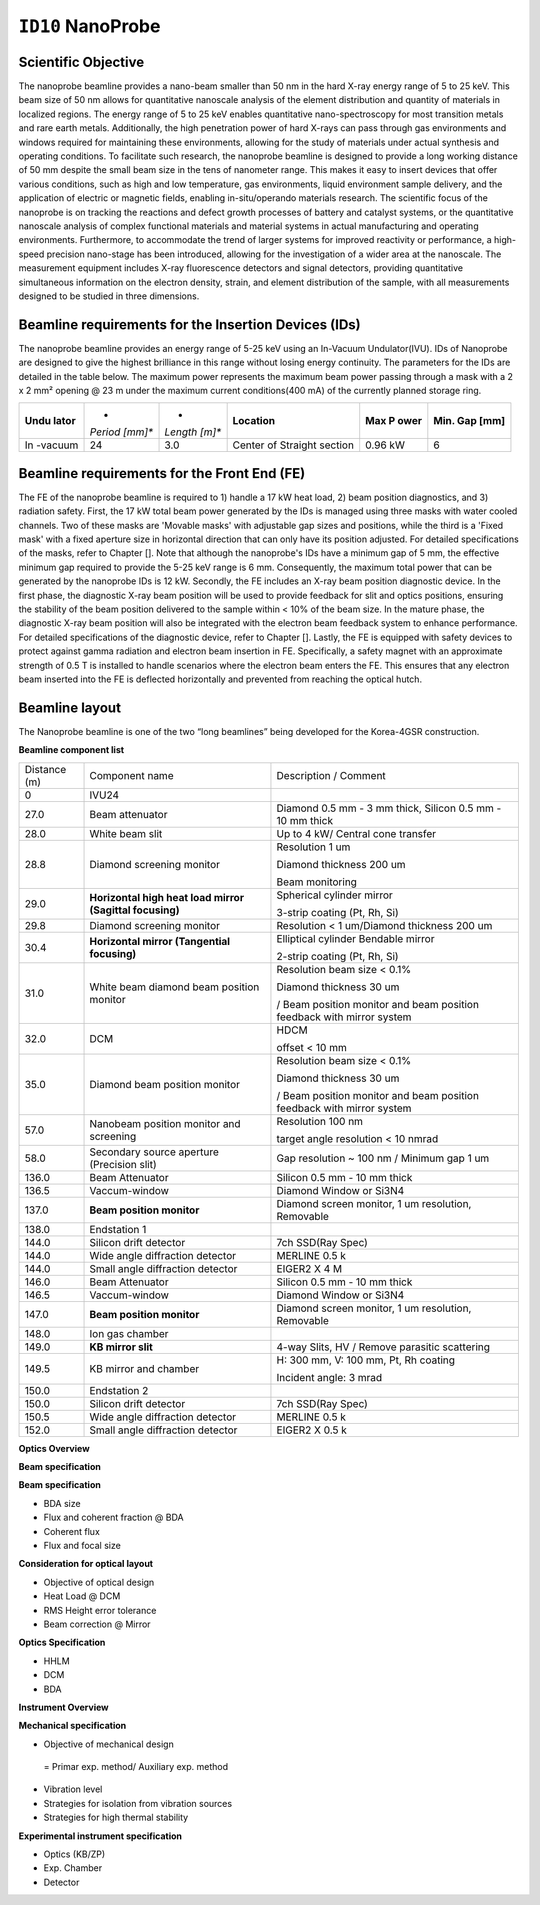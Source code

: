 ``ID10`` NanoProbe
=================================

Scientific Objective
--------------------

The nanoprobe beamline provides a nano-beam smaller than 50 nm in the
hard X-ray energy range of 5 to 25 keV. This beam size of 50 nm allows
for quantitative nanoscale analysis of the element distribution and
quantity of materials in localized regions. The energy range of 5 to 25
keV enables quantitative nano-spectroscopy for most transition metals
and rare earth metals. Additionally, the high penetration power of hard
X-rays can pass through gas environments and windows required for
maintaining these environments, allowing for the study of materials
under actual synthesis and operating conditions. To facilitate such
research, the nanoprobe beamline is designed to provide a long working
distance of 50 mm despite the small beam size in the tens of nanometer
range. This makes it easy to insert devices that offer various
conditions, such as high and low temperature, gas environments, liquid
environment sample delivery, and the application of electric or magnetic
fields, enabling in-situ/operando materials research. The scientific
focus of the nanoprobe is on tracking the reactions and defect growth
processes of battery and catalyst systems, or the quantitative nanoscale
analysis of complex functional materials and material systems in actual
manufacturing and operating environments. Furthermore, to accommodate
the trend of larger systems for improved reactivity or performance, a
high-speed precision nano-stage has been introduced, allowing for the
investigation of a wider area at the nanoscale. The measurement
equipment includes X-ray fluorescence detectors and signal detectors,
providing quantitative simultaneous information on the electron density,
strain, and element distribution of the sample, with all measurements
designed to be studied in three dimensions.

Beamline requirements for the Insertion Devices (IDs)
-----------------------------------------------------

The nanoprobe beamline provides an energy range of 5-25 keV using an
In-Vacuum Undulator(IVU). IDs of Nanoprobe are designed to give the
highest brilliance in this range without losing energy continuity. The
parameters for the IDs are detailed in the table below. The maximum
power represents the maximum beam power passing through a mask with a 2
x 2 mm² opening @ 23 m under the maximum current conditions(400 mA) of
the currently planned storage ring.

+---------+---------+---------+--------------------+--------+--------+
| **Undu  | *       | *       | **Location**       | **Max  | **Min. |
| lator** | *Period | *Length |                    | P      | Gap    |
|         | [mm]**  | [m]**   |                    | ower** | [mm]** |
+---------+---------+---------+--------------------+--------+--------+
| In      | 24      | 3.0     | Center of Straight | 0.96   | 6      |
| -vacuum |         |         | section            | kW     |        |
+---------+---------+---------+--------------------+--------+--------+

Beamline requirements for the Front End (FE)
--------------------------------------------

The FE of the nanoprobe beamline is required to 1) handle a 17 kW heat
load, 2) beam position diagnostics, and 3) radiation safety. First, the
17 kW total beam power generated by the IDs is managed using three masks
with water cooled channels. Two of these masks are 'Movable masks' with
adjustable gap sizes and positions, while the third is a 'Fixed mask'
with a fixed aperture size in horizontal direction that can only have
its position adjusted. For detailed specifications of the masks, refer
to Chapter []. Note that although the nanoprobe's IDs have a minimum gap
of 5 mm, the effective minimum gap required to provide the 5-25 keV
range is 6 mm. Consequently, the maximum total power that can be
generated by the nanoprobe IDs is 12 kW. Secondly, the FE includes an
X-ray beam position diagnostic device. In the first phase, the
diagnostic X-ray beam position will be used to provide feedback for slit
and optics positions, ensuring the stability of the beam position
delivered to the sample within < 10% of the beam size. In the mature
phase, the diagnostic X-ray beam position will also be integrated with
the electron beam feedback system to enhance performance. For detailed
specifications of the diagnostic device, refer to Chapter []. Lastly,
the FE is equipped with safety devices to protect against gamma
radiation and electron beam insertion in FE. Specifically, a safety
magnet with an approximate strength of 0.5 T is installed to handle
scenarios where the electron beam enters the FE. This ensures that any
electron beam inserted into the FE is deflected horizontally and
prevented from reaching the optical hutch.

Beamline layout
---------------

The Nanoprobe beamline is one of the two “long beamlines” being
developed for the Korea-4GSR construction.

|image1|

**Beamline component list**

+----------+--------------------------+--------------------------------+
| Distance | Component name           | Description / Comment          |
| (m)      |                          |                                |
+----------+--------------------------+--------------------------------+
| 0        | IVU24                    |                                |
+----------+--------------------------+--------------------------------+
| 27.0     | Beam attenuator          | Diamond 0.5 mm - 3 mm thick,   |
|          |                          | Silicon 0.5 mm - 10 mm thick   |
+----------+--------------------------+--------------------------------+
| 28.0     | White beam slit          | Up to 4 kW/ Central cone       |
|          |                          | transfer                       |
+----------+--------------------------+--------------------------------+
| 28.8     | Diamond screening        | Resolution 1 um                |
|          | monitor                  |                                |
|          |                          | Diamond thickness 200 um       |
|          |                          |                                |
|          |                          | Beam monitoring                |
+----------+--------------------------+--------------------------------+
| 29.0     | **Horizontal high heat   | Spherical cylinder mirror      |
|          | load mirror (Sagittal    |                                |
|          | focusing)**              | 3-strip coating (Pt, Rh, Si)   |
+----------+--------------------------+--------------------------------+
| 29.8     | Diamond screening        | Resolution < 1 um/Diamond      |
|          | monitor                  | thickness 200 um               |
+----------+--------------------------+--------------------------------+
| 30.4     | **Horizontal mirror      | Elliptical cylinder Bendable   |
|          | (Tangential focusing)**  | mirror                         |
|          |                          |                                |
|          |                          | 2-strip coating (Pt, Rh, Si)   |
+----------+--------------------------+--------------------------------+
| 31.0     | White beam diamond beam  | Resolution beam size < 0.1%    |
|          | position monitor         |                                |
|          |                          | Diamond thickness 30 um        |
|          |                          |                                |
|          |                          | / Beam position monitor and    |
|          |                          | beam position feedback with    |
|          |                          | mirror system                  |
+----------+--------------------------+--------------------------------+
| 32.0     | DCM                      | HDCM                           |
|          |                          |                                |
|          |                          | offset < 10 mm                 |
+----------+--------------------------+--------------------------------+
| 35.0     | Diamond beam position    | Resolution beam size < 0.1%    |
|          | monitor                  |                                |
|          |                          | Diamond thickness 30 um        |
|          |                          |                                |
|          |                          | / Beam position monitor and    |
|          |                          | beam position feedback with    |
|          |                          | mirror system                  |
+----------+--------------------------+--------------------------------+
| 57.0     | Nanobeam position        | Resolution 100 nm              |
|          | monitor and screening    |                                |
|          |                          | target angle resolution < 10   |
|          |                          | nmrad                          |
+----------+--------------------------+--------------------------------+
| 58.0     | Secondary source         | Gap resolution ~ 100 nm /      |
|          | aperture (Precision      | Minimum gap 1 um               |
|          | slit)                    |                                |
+----------+--------------------------+--------------------------------+
| 136.0    | Beam Attenuator          | Silicon 0.5 mm - 10 mm thick   |
+----------+--------------------------+--------------------------------+
| 136.5    | Vaccum-window            | Diamond Window or Si3N4        |
+----------+--------------------------+--------------------------------+
| 137.0    | **Beam position          | Diamond screen monitor, 1 um   |
|          | monitor**                | resolution, Removable          |
+----------+--------------------------+--------------------------------+
| 138.0    | Endstation 1             |                                |
+----------+--------------------------+--------------------------------+
| 144.0    | Silicon drift detector   | 7ch SSD(Ray Spec)              |
+----------+--------------------------+--------------------------------+
| 144.0    | Wide angle diffraction   | MERLINE 0.5 k                  |
|          | detector                 |                                |
+----------+--------------------------+--------------------------------+
| 144.0    | Small angle diffraction  | EIGER2 X 4 M                   |
|          | detector                 |                                |
+----------+--------------------------+--------------------------------+
| 146.0    | Beam Attenuator          | Silicon 0.5 mm - 10 mm thick   |
+----------+--------------------------+--------------------------------+
| 146.5    | Vaccum-window            | Diamond Window or Si3N4        |
+----------+--------------------------+--------------------------------+
| 147.0    | **Beam position          | Diamond screen monitor, 1 um   |
|          | monitor**                | resolution, Removable          |
+----------+--------------------------+--------------------------------+
| 148.0    | Ion gas chamber          |                                |
+----------+--------------------------+--------------------------------+
| 149.0    | **KB mirror slit**       | 4-way Slits, HV / Remove       |
|          |                          | parasitic scattering           |
+----------+--------------------------+--------------------------------+
| 149.5    | KB mirror and chamber    | H: 300 mm, V: 100 mm, Pt, Rh   |
|          |                          | coating                        |
|          |                          |                                |
|          |                          | Incident angle: 3 mrad         |
+----------+--------------------------+--------------------------------+
| 150.0    | Endstation 2             |                                |
+----------+--------------------------+--------------------------------+
| 150.0    | Silicon drift detector   | 7ch SSD(Ray Spec)              |
+----------+--------------------------+--------------------------------+
| 150.5    | Wide angle diffraction   | MERLINE 0.5 k                  |
|          | detector                 |                                |
+----------+--------------------------+--------------------------------+
| 152.0    | Small angle diffraction  | EIGER2 X 0.5 k                 |
|          | detector                 |                                |
+----------+--------------------------+--------------------------------+

**Optics Overview**

**Beam specification**

**Beam specification**

-  BDA size

-  Flux and coherent fraction @ BDA

-  Coherent flux

-  Flux and focal size

**Consideration for optical layout**

-  Objective of optical design

-  Heat Load @ DCM

-  RMS Height error tolerance

-  Beam correction @ Mirror

**Optics Specification**

-  HHLM

-  DCM

-  BDA

**Instrument Overview**

**Mechanical specification**

-  Objective of mechanical design

..

   = Primar exp. method/ Auxiliary exp. method

-  Vibration level

-  Strategies for isolation from vibration sources

-  Strategies for high thermal stability

**Experimental instrument specification**

-  Optics (KB/ZP)

-  Exp. Chamber

-  Detector

.. |image1| image:: ID10_NanoProbe/media/image1.png
   :width: 6.26772in
   :height: 1.20833in
